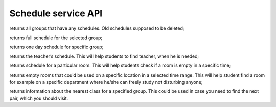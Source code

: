 Schedule service API
====================


.. code-block::
   get_all_groups()

returns all groups that have any schedules. Old schedules supposed to be deleted;

.. code-block:: python
   :linenos:
   get_schedule_by_group(group_id)

returns full schedule for the selected group;

.. code-block:: python
   :linenos:
   get_schedule_by_group_and_day(group_id, day)

returns one day schedule for specific group;

.. code-block:: python
   :linenos:
   get_schedule_by_teacher(teacher_id)

returns the teacher’s schedule. This will help students to find teacher, when he is needed;

.. code-block:: python
   :linenos:
   get_schedule_by_location_room(room_id)

returns schedule for a particular room. This will help students check if a room is empty in a specific time;

.. code-block:: python
   :linenos:
   get_empty_rooms_by_location_and_time(location_id, time_range)

returns empty rooms that could be used on a specific location in a selected time range. This will help student find a room for example on a specific department where he/she can freely study not disturbing anyone;

.. code-block:: python
   :linenos:
   get_schedule_by_group_nearest(group_id)

returns information about the nearest class for a specified group. This could be used in case you need to find the next pair, which you should visit.
